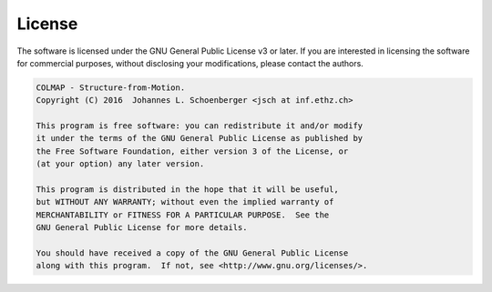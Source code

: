 License
=======

The software is licensed under the GNU General Public License v3 or later. If
you are interested in licensing the software for commercial purposes, without
disclosing your modifications, please contact the authors.

.. code-block:: text

    COLMAP - Structure-from-Motion.
    Copyright (C) 2016  Johannes L. Schoenberger <jsch at inf.ethz.ch>

    This program is free software: you can redistribute it and/or modify
    it under the terms of the GNU General Public License as published by
    the Free Software Foundation, either version 3 of the License, or
    (at your option) any later version.

    This program is distributed in the hope that it will be useful,
    but WITHOUT ANY WARRANTY; without even the implied warranty of
    MERCHANTABILITY or FITNESS FOR A PARTICULAR PURPOSE.  See the
    GNU General Public License for more details.

    You should have received a copy of the GNU General Public License
    along with this program.  If not, see <http://www.gnu.org/licenses/>.
